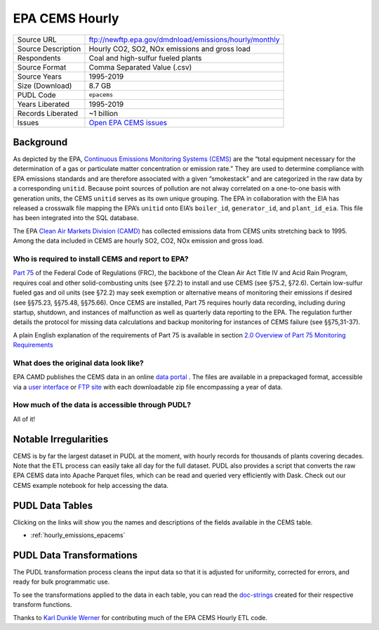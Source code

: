 ===============================================================================
EPA CEMS Hourly
===============================================================================

=================== ===========================================================
Source URL          ftp://newftp.epa.gov/dmdnload/emissions/hourly/monthly
Source Description  Hourly CO2, SO2, NOx emissions and gross load
Respondents         Coal and high-sulfur fueled plants
Source Format       Comma Separated Value (.csv)
Source Years        1995-2019
Size (Download)     8.7 GB
PUDL Code           ``epacems``
Years Liberated     1995-2019
Records Liberated   ~1 billion
Issues              `Open EPA CEMS issues <https://github.com/catalyst-cooperative/pudl/issues?utf8=%E2%9C%93&q=is%3Aissue+is%3Aopen+label%3Aepacems>`__
=================== ===========================================================

Background
^^^^^^^^^^

As depicted by the EPA, `Continuous Emissions Monitoring Systems (CEMS) <https://www.epa.gov/emc/emc-continuous-emission-monitoring-systems>`_
are the “total equipment necessary for the determination of a gas or particulate matter
concentration or emission rate.” They are used to determine compliance with EPA
emissions standards and are therefore associated with a given “smokestack” and are
categorized in the raw data by a corresponding ``unitid``. Because point sources of
pollution are not alway correlated on a one-to-one basis with generation units, the CEMS
``unitid`` serves as its own unique grouping. The EPA in collaboration with the EIA has
released a crosswalk file mapping the EPA’s ``unitid`` onto EIA’s ``boiler_id``,
``generator_id``, and ``plant_id_eia``. This file has been integrated into the SQL
database.

The EPA `Clean Air Markets Division (CAMD) <https://www.epa.gov/airmarkets>`_ has
collected emissions data from CEMS units stretching back to 1995. Among the data
included in CEMS are hourly SO2, CO2, NOx emission and gross load.

Who is required to install CEMS and report to EPA?
--------------------------------------------------

`Part 75 <https://www.ecfr.gov/cgi-bin/retrieveECFR?gp=&SID=d20546b42dd4ea978d0de7eabe15cbf4&mc=true&n=pt40.18.75&r=PART&ty=HTML#se40.18.75_12>`_
of the Federal Code of Regulations (FRC), the backbone of the Clean Air Act Title IV and
Acid Rain Program, requires coal and other solid-combusting units (see §72.2) to install
and use CEMS (see §75.2, §72.6). Certain low-sulfur fueled gas and oil units (see §72.2)
may seek exemption or alternative means of monitoring their emissions if desired (see
§§75.23, §§75.48, §§75.66). Once CEMS are installed, Part 75 requires hourly data
recording, including during startup, shutdown, and instances of malfunction as well as
quarterly data reporting to the EPA. The regulation further details the protocol for
missing data calculations and backup monitoring for instances of CEMS failure (see
§§75,31-37).

A plain English explanation of the requirements of Part 75 is available in section
`2.0 Overview of Part 75 Monitoring Requirements <https://www.epa.gov/sites/production/files/2015-05/documents/plain_english_guide_to_the_part_75_rule.pdf>`_

What does the original data look like?
--------------------------------------

EPA CAMD publishes the CEMS data in an online `data portal <https://ampd.epa.gov/ampd/>`_
. The files are available in a prepackaged format, accessible via a `user interface <https://ampd.epa.gov/ampd/>`_
or `FTP site <ftp://newftp.epa.gov/DMDnLoad>`_ with each downloadable zip file
encompassing a year of data.

How much of the data is accessible through PUDL?
------------------------------------------------

All of it!

Notable Irregularities
^^^^^^^^^^^^^^^^^^^^^^

CEMS is by far the largest dataset in PUDL at the moment, with hourly
records for thousands of plants covering decades. Note that the ETL process
can easily take all day for the full dataset. PUDL also provides a script that
converts the raw EPA CEMS data into Apache Parquet files, which can be read
and queried very efficiently with Dask. Check out our CEMS example notebook for help
accessing the data.

PUDL Data Tables
^^^^^^^^^^^^^^^^

Clicking on the links will show you the names and descriptions of the fields available
in the CEMS table.

* :ref:`hourly_emissions_epacems`

PUDL Data Transformations
^^^^^^^^^^^^^^^^^^^^^^^^^

The PUDL transformation process cleans the input data so that it is adjusted for
uniformity, corrected for errors, and ready for bulk programmatic use.

To see the transformations applied to the data in each table, you can read the
`doc-strings <https://catalystcoop-pudl.readthedocs.io/en/latest/api/pudl.transform.epacems.html>`_
created for their respective transform functions.

Thanks to `Karl Dunkle Werner <https://github.com/karldw>`_ for contributing
much of the EPA CEMS Hourly ETL code.
